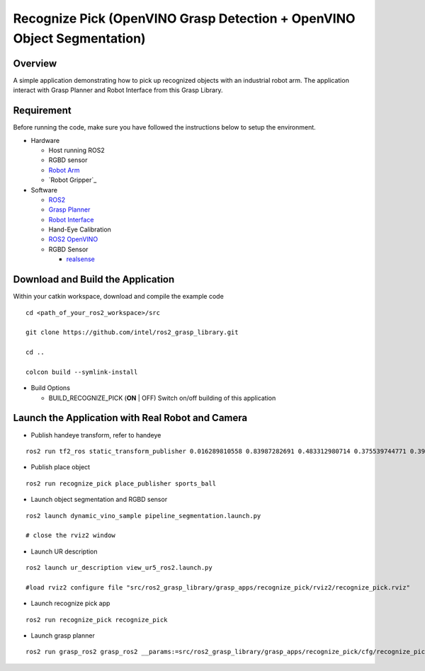 Recognize Pick (OpenVINO Grasp Detection + OpenVINO Object Segmentation)
========================================================================

Overview
--------

A simple application demonstrating how to pick up recognized objects with an industrial robot arm.
The application interact with Grasp Planner and Robot Interface from this Grasp Library.

Requirement
-----------

Before running the code, make sure you have followed the instructions below
to setup the environment.

- Hardware

  - Host running ROS2

  - RGBD sensor

  - `Robot Arm <https://www.universal-robots.com/products/ur5-robot>`_

  - `Robot Gripper`_

- Software

  - `ROS2 <https://index.ros.org/doc/ros2/Installation/Dashing/Linux-Install-Debians>`_

  - `Grasp Planner <https://github.com/sharronliu/ros2_grasp_library/tree/master/grasp_ros2>`_

  - `Robot Interface <https://github.com/sharronliu/ros2_grasp_library/tree/master/grasp_utils/robot_interface>`_

  - Hand-Eye Calibration

  - `ROS2 OpenVINO <https://github.com/intel/ros2_openvino_toolkit>`_

  - RGBD Sensor

    - `realsense <https://github.com/intel/ros2_intel_realsense/tree/refactor>`_

Download and Build the Application
----------------------------------

Within your catkin workspace, download and compile the example code

::

  cd <path_of_your_ros2_workspace>/src

  git clone https://github.com/intel/ros2_grasp_library.git

  cd ..

  colcon build --symlink-install

- Build Options

  - BUILD_RECOGNIZE_PICK (**ON** | OFF)
    Switch on/off building of this application


Launch the Application with Real Robot and Camera
-------------------------------------------------

- Publish handeye transform, refer to handeye

::

  ros2 run tf2_ros static_transform_publisher 0.016289810558 0.83987282691 0.483312980714 0.375539744771 0.397068981197 -0.606356068939 0.577614440548 base_link camera_link

- Publish place object

::

  ros2 run recognize_pick place_publisher sports_ball

- Launch object segmentation and RGBD sensor

::

  ros2 launch dynamic_vino_sample pipeline_segmentation.launch.py

  # close the rviz2 window

- Launch UR description

::

  ros2 launch ur_description view_ur5_ros2.launch.py

  #load rviz2 configure file "src/ros2_grasp_library/grasp_apps/recognize_pick/rviz2/recognize_pick.rviz"

- Launch recognize pick app

::

  ros2 run recognize_pick recognize_pick

- Launch grasp planner

::

  ros2 run grasp_ros2 grasp_ros2 __params:=src/ros2_grasp_library/grasp_apps/recognize_pick/cfg/recognize_pick.yaml

